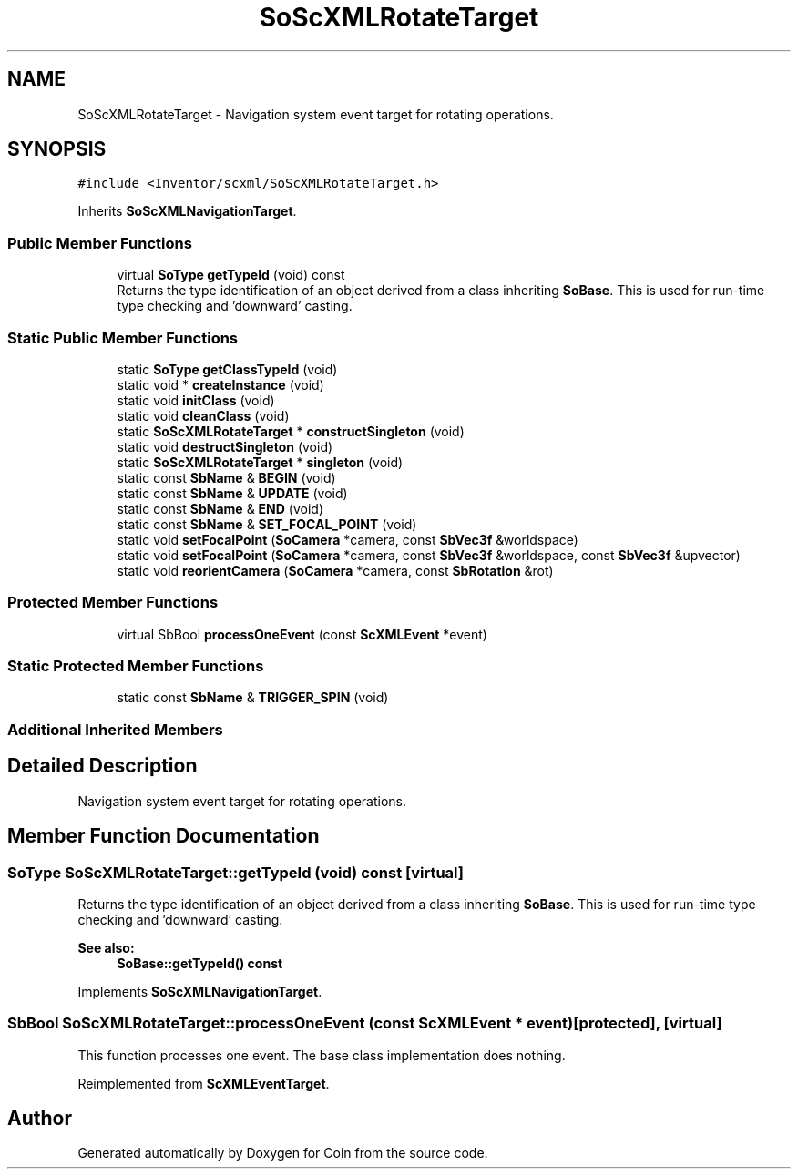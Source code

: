 .TH "SoScXMLRotateTarget" 3 "Sun May 28 2017" "Version 4.0.0a" "Coin" \" -*- nroff -*-
.ad l
.nh
.SH NAME
SoScXMLRotateTarget \- Navigation system event target for rotating operations\&.  

.SH SYNOPSIS
.br
.PP
.PP
\fC#include <Inventor/scxml/SoScXMLRotateTarget\&.h>\fP
.PP
Inherits \fBSoScXMLNavigationTarget\fP\&.
.SS "Public Member Functions"

.in +1c
.ti -1c
.RI "virtual \fBSoType\fP \fBgetTypeId\fP (void) const"
.br
.RI "Returns the type identification of an object derived from a class inheriting \fBSoBase\fP\&. This is used for run-time type checking and 'downward' casting\&. "
.in -1c
.SS "Static Public Member Functions"

.in +1c
.ti -1c
.RI "static \fBSoType\fP \fBgetClassTypeId\fP (void)"
.br
.ti -1c
.RI "static void * \fBcreateInstance\fP (void)"
.br
.ti -1c
.RI "static void \fBinitClass\fP (void)"
.br
.ti -1c
.RI "static void \fBcleanClass\fP (void)"
.br
.ti -1c
.RI "static \fBSoScXMLRotateTarget\fP * \fBconstructSingleton\fP (void)"
.br
.ti -1c
.RI "static void \fBdestructSingleton\fP (void)"
.br
.ti -1c
.RI "static \fBSoScXMLRotateTarget\fP * \fBsingleton\fP (void)"
.br
.ti -1c
.RI "static const \fBSbName\fP & \fBBEGIN\fP (void)"
.br
.ti -1c
.RI "static const \fBSbName\fP & \fBUPDATE\fP (void)"
.br
.ti -1c
.RI "static const \fBSbName\fP & \fBEND\fP (void)"
.br
.ti -1c
.RI "static const \fBSbName\fP & \fBSET_FOCAL_POINT\fP (void)"
.br
.ti -1c
.RI "static void \fBsetFocalPoint\fP (\fBSoCamera\fP *camera, const \fBSbVec3f\fP &worldspace)"
.br
.ti -1c
.RI "static void \fBsetFocalPoint\fP (\fBSoCamera\fP *camera, const \fBSbVec3f\fP &worldspace, const \fBSbVec3f\fP &upvector)"
.br
.ti -1c
.RI "static void \fBreorientCamera\fP (\fBSoCamera\fP *camera, const \fBSbRotation\fP &rot)"
.br
.in -1c
.SS "Protected Member Functions"

.in +1c
.ti -1c
.RI "virtual SbBool \fBprocessOneEvent\fP (const \fBScXMLEvent\fP *event)"
.br
.in -1c
.SS "Static Protected Member Functions"

.in +1c
.ti -1c
.RI "static const \fBSbName\fP & \fBTRIGGER_SPIN\fP (void)"
.br
.in -1c
.SS "Additional Inherited Members"
.SH "Detailed Description"
.PP 
Navigation system event target for rotating operations\&. 
.SH "Member Function Documentation"
.PP 
.SS "\fBSoType\fP SoScXMLRotateTarget::getTypeId (void) const\fC [virtual]\fP"

.PP
Returns the type identification of an object derived from a class inheriting \fBSoBase\fP\&. This is used for run-time type checking and 'downward' casting\&. 
.PP
\fBSee also:\fP
.RS 4
\fBSoBase::getTypeId() const\fP 
.RE
.PP

.PP
Implements \fBSoScXMLNavigationTarget\fP\&.
.SS "SbBool SoScXMLRotateTarget::processOneEvent (const \fBScXMLEvent\fP * event)\fC [protected]\fP, \fC [virtual]\fP"
This function processes one event\&. The base class implementation does nothing\&. 
.PP
Reimplemented from \fBScXMLEventTarget\fP\&.

.SH "Author"
.PP 
Generated automatically by Doxygen for Coin from the source code\&.
